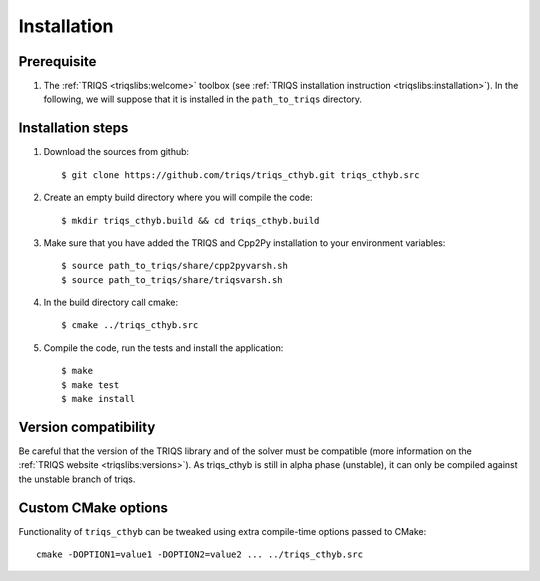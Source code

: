 .. highlight:: bash

.. _install:

Installation
============


Prerequisite
-------------------

#. The :ref:`TRIQS <triqslibs:welcome>` toolbox (see :ref:`TRIQS installation instruction <triqslibs:installation>`).
   In the following, we will suppose that it is installed in the ``path_to_triqs`` directory.

Installation steps
------------------

#. Download the sources from github::

     $ git clone https://github.com/triqs/triqs_cthyb.git triqs_cthyb.src

#. Create an empty build directory where you will compile the code::

     $ mkdir triqs_cthyb.build && cd triqs_cthyb.build

#. Make sure that you have added the TRIQS and Cpp2Py installation to your environment variables::

     $ source path_to_triqs/share/cpp2pyvarsh.sh
     $ source path_to_triqs/share/triqsvarsh.sh

#. In the build directory call cmake::

     $ cmake ../triqs_cthyb.src

#. Compile the code, run the tests and install the application::

     $ make
     $ make test
     $ make install

Version compatibility
---------------------

Be careful that the version of the TRIQS library and of the solver must be
compatible (more information on the :ref:`TRIQS website <triqslibs:versions>`).
As triqs_cthyb is still in alpha phase (unstable), it can only be compiled against the
unstable branch of triqs.

Custom CMake options
--------------------

Functionality of ``triqs_cthyb`` can be tweaked using extra compile-time options passed to CMake::

    cmake -DOPTION1=value1 -DOPTION2=value2 ... ../triqs_cthyb.src

+-----------------------------------------------------------------------+-----------------------------------------------+
| Options                                                               | Syntax                                        |
+=======================================================================+===============================================+
| Specify an installation path other than path_to_triqs                 | -DCMAKE_INSTALL_PREFIX=path_to_triqs_cthyb      |
+-----------------------------------------------------------------------+-----------------------------------------------+
| Build the documentation locally                                       | -DBuild_Documentation=ON                      |
+-----------------------------------------------------------------------+-----------------------------------------------+
